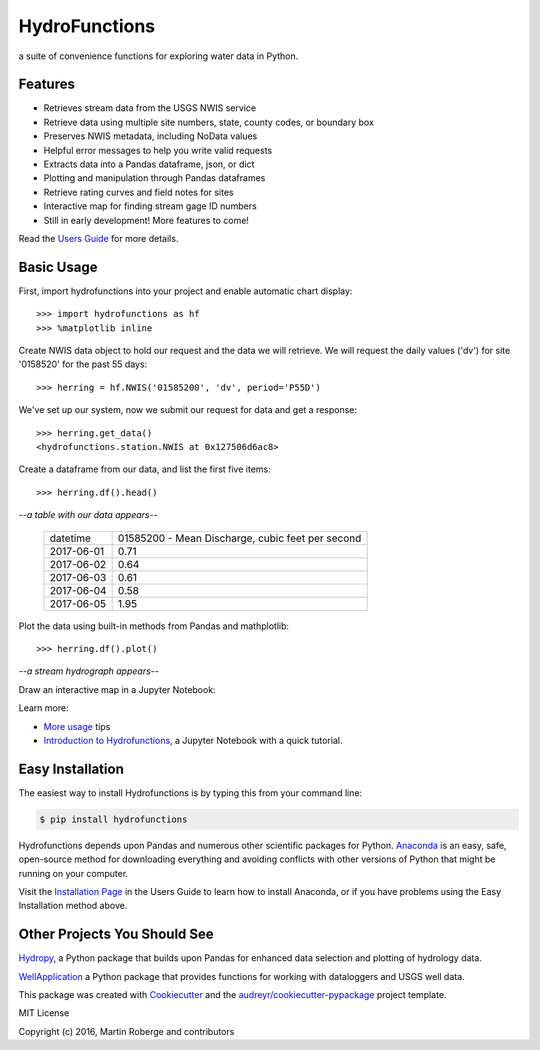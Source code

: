 ===============================
HydroFunctions
===============================

.. image:: https://img.shields.io/pypi/v/hydrofunctions.svg
        :target: https://pypi.python.org/pypi/hydrofunctions
        :alt: Visit Hydrofunctions on PyPI

.. image:: https://img.shields.io/travis/mroberge/hydrofunctions.svg
        :target: https://travis-ci.org/mroberge/hydrofunctions
        :alt: Unit Testing Status

.. image:: https://codecov.io/gh/mroberge/hydrofunctions/branch/master/graph/badge.svg
        :target: https://codecov.io/gh/mroberge/hydrofunctions
        :alt: Code Coverage Status

.. image:: https://readthedocs.org/projects/hydrofunctions/badge/?version=latest
        :target: https://hydrofunctions.readthedocs.io/en/latest/?badge=latest
        :alt: Documentation Status

.. image:: https://img.shields.io/github/license/mashape/apistatus.svg
        :target: https://github.com/mroberge/hydrofunctions/blob/master/LICENSE
        :alt: MIT license

a suite of convenience functions for exploring water data in Python.

Features
--------

* Retrieves stream data from the USGS NWIS service
* Retrieve data using multiple site numbers, state, county codes, or boundary box
* Preserves NWIS metadata, including NoData values
* Helpful error messages to help you write valid requests
* Extracts data into a Pandas dataframe, json, or dict
* Plotting and manipulation through Pandas dataframes
* Retrieve rating curves and field notes for sites
* Interactive map for finding stream gage ID numbers
* Still in early development! More features to come!

Read the `Users Guide <https://hydrofunctions.readthedocs.io/en/master>`_ for more details.


Basic Usage
-----------

First, import hydrofunctions into your project and enable automatic chart
display::

    >>> import hydrofunctions as hf
    >>> %matplotlib inline

Create NWIS data object to hold our request and the data we will retrieve.
We will request the daily values ('dv') for site '0158520' for the past
55 days::

    >>> herring = hf.NWIS('01585200', 'dv', period='P55D')

We've set up our system, now we submit our request for data and get a
response::

    >>> herring.get_data()
    <hydrofunctions.station.NWIS at 0x127506d6ac8>

Create a dataframe from our data, and list the first five items::

    >>> herring.df().head()

*--a table with our data appears--*

    +------------+--------------------------------------------------+
    |  datetime  | 01585200 - Mean Discharge, cubic feet per second |
    +------------+--------------------------------------------------+
    | 2017-06-01 |                                       0.71       |
    +------------+--------------------------------------------------+
    | 2017-06-02 |                                       0.64       |
    +------------+--------------------------------------------------+
    | 2017-06-03 |                                       0.61       |
    +------------+--------------------------------------------------+
    | 2017-06-04 |                                       0.58       |
    +------------+--------------------------------------------------+
    | 2017-06-05 |                                       1.95       |
    +------------+--------------------------------------------------+

Plot the data using built-in methods from Pandas and mathplotlib::

    >>> herring.df().plot()

*--a stream hydrograph appears--*

.. image:: _static/HerringHydrograph.png
        :alt: a stream hydrograph for Herring Run

Draw an interactive map in a Jupyter Notebook:

.. image:: _static/draw_map.jpg
        :alt: a map in an interactive Jupyter Notebook.

Learn more:

* `More usage <https://hydrofunctions.readthedocs.io/en/master/usage.html>`_ tips
* `Introduction to Hydrofunctions <https://github.com/mroberge/hydrofunctions/blob/master/Introduction%20to%20Hydrofunctions.ipynb>`_, a Jupyter Notebook with a quick tutorial.

Easy Installation
-----------------

The easiest way to install Hydrofunctions is by typing this from your
command line:

.. code-block:: console

    $ pip install hydrofunctions


Hydrofunctions depends upon Pandas and numerous other scientific packages
for Python. `Anaconda <https://www.continuum.io/open-source-core-modern-software>`_
is an easy, safe, open-source method for downloading everything and avoiding
conflicts with other versions of Python that might be running on your
computer.

Visit the `Installation Page <https://hydrofunctions.readthedocs.io/en/master/installation.html>`_
in the Users Guide to learn how to install
Anaconda, or if you have problems using the Easy Installation method above.


Other Projects You Should See
-----------------------------

`Hydropy <https://github.com/stijnvanhoey/hydropy>`_, a Python package that builds upon Pandas for enhanced data selection and plotting of hydrology data.

`WellApplication <https://github.com/inkenbrandt/WellApplication>`_ a Python package that provides functions for working with dataloggers and USGS well data.

This package was created with Cookiecutter_ and the `audreyr/cookiecutter-pypackage`_ project template.

.. _Cookiecutter: https://github.com/audreyr/cookiecutter
.. _`audreyr/cookiecutter-pypackage`: https://github.com/audreyr/cookiecutter-pypackage

MIT License

Copyright (c) 2016, Martin Roberge and contributors
